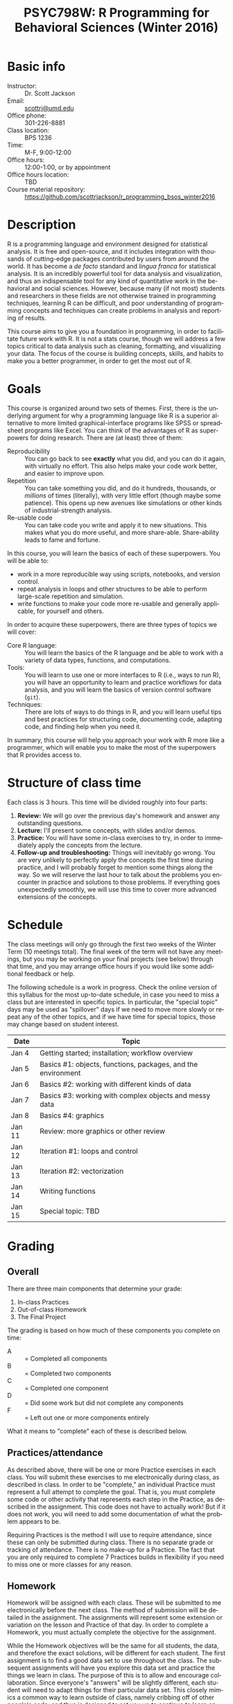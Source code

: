 #+TITLE:     PSYC798W: R Programming for Behavioral Sciences (Winter 2016)
#+AUTHOR:    
#+EMAIL:     scottrj@umd.edu
#+DATE:      
#+LANGUAGE:  en
#+OPTIONS:   H:3 num:nil toc:nil \n:nil @:t ::t |:t ^:t -:t f:t *:t <:t
#+OPTIONS:   TeX:t LaTeX:nil skip:nil d:nil todo:t pri:nil tags:not-in-toc
#+LATEX_CLASS: tufte-handout

#+EXPORT_SELECT_TAGS: export
#+EXPORT_EXCLUDE_TAGS: noexport
#+LINK_UP:   
#+LINK_HOME: 
* Basic info
  - Instructor: :: Dr. Scott Jackson
  - Email: :: [[mailto:scottrj@umd.edu][scottrj@umd.edu]]
  - Office phone: :: 301-226-8881
  - Class location: :: BPS 1236
  - Time: :: M-F, 9:00-12:00
  - Office hours: :: 12:00-1:00, or by appointment
  - Office hours location: :: TBD
  - Course material repository: :: https://github.com/scottrjackson/r_programming_bsos_winter2016

* Description
R\marginnote{\texttt{www.r-project.org}} is a programming language and environment designed for statistical analysis. It is free and open-source, and it includes integration with thousands of cutting-edge packages contributed by users from around the world. It has become a /de facto/ standard and /lingua franca/ for statistical analysis.  It is an incredibly powerful tool for data analysis and visualization, and thus an indispensable tool for any kind of quantitative work in the behavioral and social sciences. However, because many (if not most) students and researchers in these fields are not otherwise trained in programming techniques, learning R can be difficult, and poor understanding of programming concepts and techniques can create problems in analysis and reporting of results. 

This course aims to give you a foundation in programming, in order to facilitate future work with R.  It is not a stats course, though we will address a few topics critical to data analysis such as cleaning, formatting, and visualizing your data.  The focus of the course is building concepts, skills, and habits to make you a better programmer, in order to get the most out of R.
* Goals
This course is organized around two sets of themes. First, there is the underlying argument for why a programming language like R is a superior alternative to more limited graphical-interface programs like SPSS or spreadsheet programs like Excel.  You can think of the advantages of R as superpowers for doing research.  There are (at least) three of them:

  - Reproducibility :: You can go back to see *exactly* what you did, and you can do it again, with virtually no effort.  This also helps make your code work better, and easier to improve upon.
  - Repetition :: You can take something you did, and do it hundreds, thousands, or /millions/ of times (literally), with very little effort (though maybe some patience). This opens up new avenues like simulations or other kinds of industrial-strength analysis.
  - Re-usable code :: You can take code you write and apply it to new situations. This makes what you do more useful, and more share-able.  Share-ability leads to fame and fortune.

In this course, you will learn the basics of each of these superpowers.  You will be able to:
  - work in a more reproducible way using scripts, notebooks, and version control.
  - repeat analysis in loops and other structures to be able to perform large-scale repetition and simulation.
  - write functions to make your code more re-usable and generally applicable, for yourself and others.

In order to acquire these superpowers, there are three types of topics we will cover:
  - Core R language: :: You will learn the basics of the R language and be able to work with a variety of data types, functions, and computations.
  - Tools: :: You will learn to use one or more interfaces to R (i.e., ways to run R), you will have an opportunity to learn and practice workflows for data analysis, and you will learn the basics of version control software (=git=).
  - Techniques: :: There are lots of ways to do things in R, and you will learn useful tips and best practices for structuring code, documenting code, adapting code, and finding help when you need it.

In summary, this course will help you approach your work with R more like a programmer, which will enable you to make the most of the superpowers that R provides access to.
* Structure of class time
Each class is 3 hours.  This time will be divided roughly into four parts:
  1. *Review:* We will go over the previous day's homework and answer any outstanding questions.
  2. *Lecture:* I'll present some concepts, with slides and/or demos.
  3. *Practice:* You will have some in-class exercises to try, in order to immediately apply the concepts from the lecture.
  4. *Follow-up and troubleshooting:* Things will inevitably go wrong. You are very unlikely to perfectly apply the concepts the first time during practice, and I will probably forget to mention some things along the way. So we will reserve the last hour to talk about the problems you encounter in practice and solutions to those problems.  If everything goes unexpectedly smoothly, we will use this time to cover more advanced extensions of the concepts.
* Schedule
The class meetings will only go through the first two weeks of the Winter Term (10 meetings total). The final week of the term will not have any meetings, but you may be working on your final projects (see below) through that time, and you may arrange office hours if you would like some additional feedback or help.

The following schedule is a work in progress.  Check the online version of this syllabus for the most up-to-date schedule, in case you need to miss a class but are interested in specific topics. In particular, the "special topic" days may be used as "spillover" days if we need to move more slowly or repeat any of the other topics, and if we have time for special topics, those may change based on student interest.

| Date   | Topic                                                        |
|--------+--------------------------------------------------------------|
| Jan 4  | Getting started; installation; workflow overview             |
| Jan 5  | Basics #1: objects, functions, packages, and the environment |
| Jan 6  | Basics #2: working with different kinds of data              |
| Jan 7  | Basics #3: working with complex objects and messy data       |
| Jan 8  | Basics #4: graphics                                          |
| Jan 11 | Review: more graphics or other review |
| Jan 12 | Iteration #1: loops and control                              |
| Jan 13 | Iteration #2: vectorization                                  |
| Jan 14 | Writing functions                                            |
| Jan 15 | Special topic: TBD |

* Grading
** Overall
There are three main components that determine your grade:
   1. In-class Practices
   2. Out-of-class Homework
   3. The Final Project

The grading is based on how much of these components you complete on time:
 - A :: = Completed all components
 - B :: = Completed two components
 - C :: = Completed one component
 - D :: = Did some work but did not complete any components
 - F :: = Left out one or more components entirely

What it means to "complete" each of these is described below.
** Practices/attendance
\marginnote{\textbf{Required to "complete":} Seven in-class Practices}As described above, there will be one or more Practice exercises in each class. You will submit these exercises to me electronically during class, as described in class.  In order to be "complete," an individual Practice must represent a full attempt to complete the goal.  That is, you must complete some code or other activity that represents each step in the Practice, as described in the assignment.  This code does not have to actually work!  But if it does not work, you will need to add some documentation of what the problem appears to be.

Requiring Practices is the method I will use to require attendance, since these can only be submitted during class.  There is no separate grade or tracking of attendance.  There is no make-up for a Practice.  The fact that you are only required to complete 7 Practices builds in flexibility if you need to miss one or more classes for any reason. 
# If there is some constraint preventing you from being in class physically, you can arrange with me to set up a way to participate virtually (e.g., Google Hangouts), but it will still be at the same time.  You will need to arrange this with me ahead of time, and you are required to give me a reasonable justification.  
** Homework
\marginnote{\textbf{Required to "complete":} Seven out-of-class Homework}Homework will be assigned with each class.  These will be submitted to me electronically before the next class.  The method of submission will be detailed in the assignment. The assignments will represent some extension or variation on the lesson and Practice of that day.  In order to complete a Homework, you must actually complete the objective for the assignment.  

While the Homework objectives will be the same for all students, the data, and therefore the exact solutions, will be different for each student.  The first assignment is to find a good data set to use throughout the class.  The subsequent assignments will have you explore this data set and practice the things we learn in class.  The purpose of this is to allow and encourage collaboration.  Since everyone's "answers" will be slightly different, each student will need to adapt things for their particular data set.  This closely mimics a common way to learn outside of class, namely cribbing off of other people's code, and thus is designed to set you up to continue to learn on your own.

This data set is also intended to be the data used in the Final Project (described below), and thus the Homework assignments may help you biuld towards that project.

Exercises are due before the beginning of the next class period, and this will be enforced strictly. As with Practices, the requirement to correctly complete only 7 Homework assignments builds in flexibility.  But it is highly recommended to try to complete every Homework, since these will help you in your final project. 
** Final Project
The final part of the course that determines your grade is the Final Project. Here are the requirements and dates:

   - Submit a proposal: :: \marginnote{\textbf{Required to pass the course:} Submit proposal by Jan 10}You need to send me a brief written proposal (via email) for your project. This needs to outline how it will address the requirements (data, analysis, etc.). The deadline for this is *11:59 PM EST, Sunday, January 10*. If you do not send a proposal by this deadline, you will not count as "completing" the Final Project.
   - Revise proposal: :: \marginnote{\textbf{Required to "complete":} Submit revised proposal (due date determined when I send you feedback)}I will look at your proposal and either approve it or send it back to you with suggestions. If I send it back, I may require a revised proposal. I will set the deadline for this revision when I send it back to you, but it will be no later than *11:59 PM EST, Sunday, January 17*.
\newpage
   - Complete the project: :: The project is a set of code completing some kind of analysis. The requirements are:
     1. Pick some data to work with
     2. Perform some kind of analysis, which may result in one or more of:
	1. Numerical results
	2. A complex object (like a regression analysis)
	3. Graphical results (like a plot)
     3. Report the analysis with appropriate documentation
     4. Some aspect of the above (data/analysis/reporting) needs to be "non-trivial," i.e., something we have not explicitly covered in class.  Examples include:
	- Data: especially messy/big/complex data
	- Analysis: simulation, non-trivial programming aspect
	- Results: tricky visualization, novel way of reporting results
	- Code: providing useful new function that would be of interest to other people
     5. Post results and replicable code via GitHub (preferred), or email a complete zipped repository to me. This will be described fully in class. The requirement means that your code should compile/run/complete fully. If it does, and it does what you said in your proposal, then the project will be complete.  You will be able to verify that it works ahead of time, so there should be no uncertainty in whether the project "passes" or not. The due date\marginnote{\textbf{Required to pass the course:} Email or post project via GitHub by Jan 21} for the project is *11:59 PM EST, Thursday, January 21*. Projects posted after this time will not be evaluated.

A more complete set of instructions, suggestions, etc. will be made available during the first week of the course.
* Optional reading
All of the course materials will be provided by me, free. However, because R is so popular and widely used, there are many other excellent resources.  Below is a selection of "most recommended" things to look at, if you want additional information, or if you need a good reference book.

\newpage
** Official R docs and manuals
  1. See here: http://cran.r-project.org/manuals.html
** Recommended general-purpose books
  1. /R in Action/ (Kabacoff): "practical" intro with some more advanced topics, including examples of some common stats analysis
  2. /R in a Nutshell/ (Adler): a good overall reference book
  3. /R Cookbook/ (Teetor): another general reference, with a lot of "recipes" for doing different things
  4. /The Art of R Programming/ (Matloff): a very readable, insightful book from a more programming perspective, good for getting a better handle on the "guts" of R
  5. /Advanced R/ (Wickham): a great resource for digging deeper into understand programming in R, by one of the gods of R. There is a book, but also a website here: http://adv-r.had.co.nz/
  6. /Software for Data Analysis/ (Chambers): big treatise on How R Works, from both a conceptual and technical level. Good for really deepening your understanding of programming for data analysis.
  7. /The R Inferno/ (Burns): a tongue-in-cheek look at some of the traps and pitfalls of working with R (and how to avoid them).
** More specialized stats books
  1. /Discovering Statistics with R/ (Field): nice general-purpose stats reference, written in a very light-hearted style, with tons of R examples.
  2. /An R Companion to Applied Regression/ (Fox): excellent textbook on regression, with lots of useful R code, and an accompanying package (=car=) with lots of useful functions.
  3. /Data Analysis Using Regression and Multilevel/Hierarchical Models/ (Gelman & Hill): should be required reading if you are interested in using mixed-effects models (aka multilevel/hierarchical models).
  4. /Doing Bayesian Data Analysis/ (Kruschke): very accessible intro to Bayesian analysis, with tons of R code.
  5. /Elements of Statistical Learning/ (Hastie, Tibshirani, Friedman): a seminal text on the topic, with R code from the experts.
  6. /Regression Modeling Strategies/ (Harris): a good book for digging deeper into regression models. Harris's =rms= and =Hmisc= packages are also very widely used.
** Handy websites
  1. Quick-R: a lot of good tips and quick reference, by the author of /R in Action/ (Kabacoff).
  2. Cookbook for R: lots of handy stuff.
  3. R Task Views: a great way to find useful packages.
  4. StackOverflow: a great source for asking questions and getting answers.  Google searches on error messages often lead here.
  5. "The Google": when in doubt...
* Policies and other info
** Honor Code
You will be expected to abide by the student honor code. The exercises are be designed such that comparing notes with other students is allowed and even encouraged.  However, you still need to do your own work.  For any assignment you submit, you will be held to the honor code. If you have any questions at all, please ask me before it becomes a problem.
** Accommodations
Please let me know about any requested accommodations due to disabilities as soon as possible, and we will come up with a plan.
** Inclement weather
If the weather gets nasty, check the UMD website and/or phone line:
   - http://prepare.umd.edu/
   - 301-405-SNOW

If we lose a day or more (3+ hours) to weather delays, I will try to schedule a make-up class during the third week of the term. You will not be required to attend, or to complete homework assigned on any make-up days.
** Copyright and licenses					   :noexport:
In this course, I will be providing you with lecture material and software. Please note that all of this is protected by copyright. We will discuss the notion of software licenses, and how this applies to code generated in this course.

You will also be creating code in this course! We will discuss your own copyright and licensing options as well.

PLEASE NOTE: we will be discussing issues of copyright and licensing, but I am not actually qualified to offer legal advice. So if you are really concerned about these issues, I encourage you to seek other advice as well.
